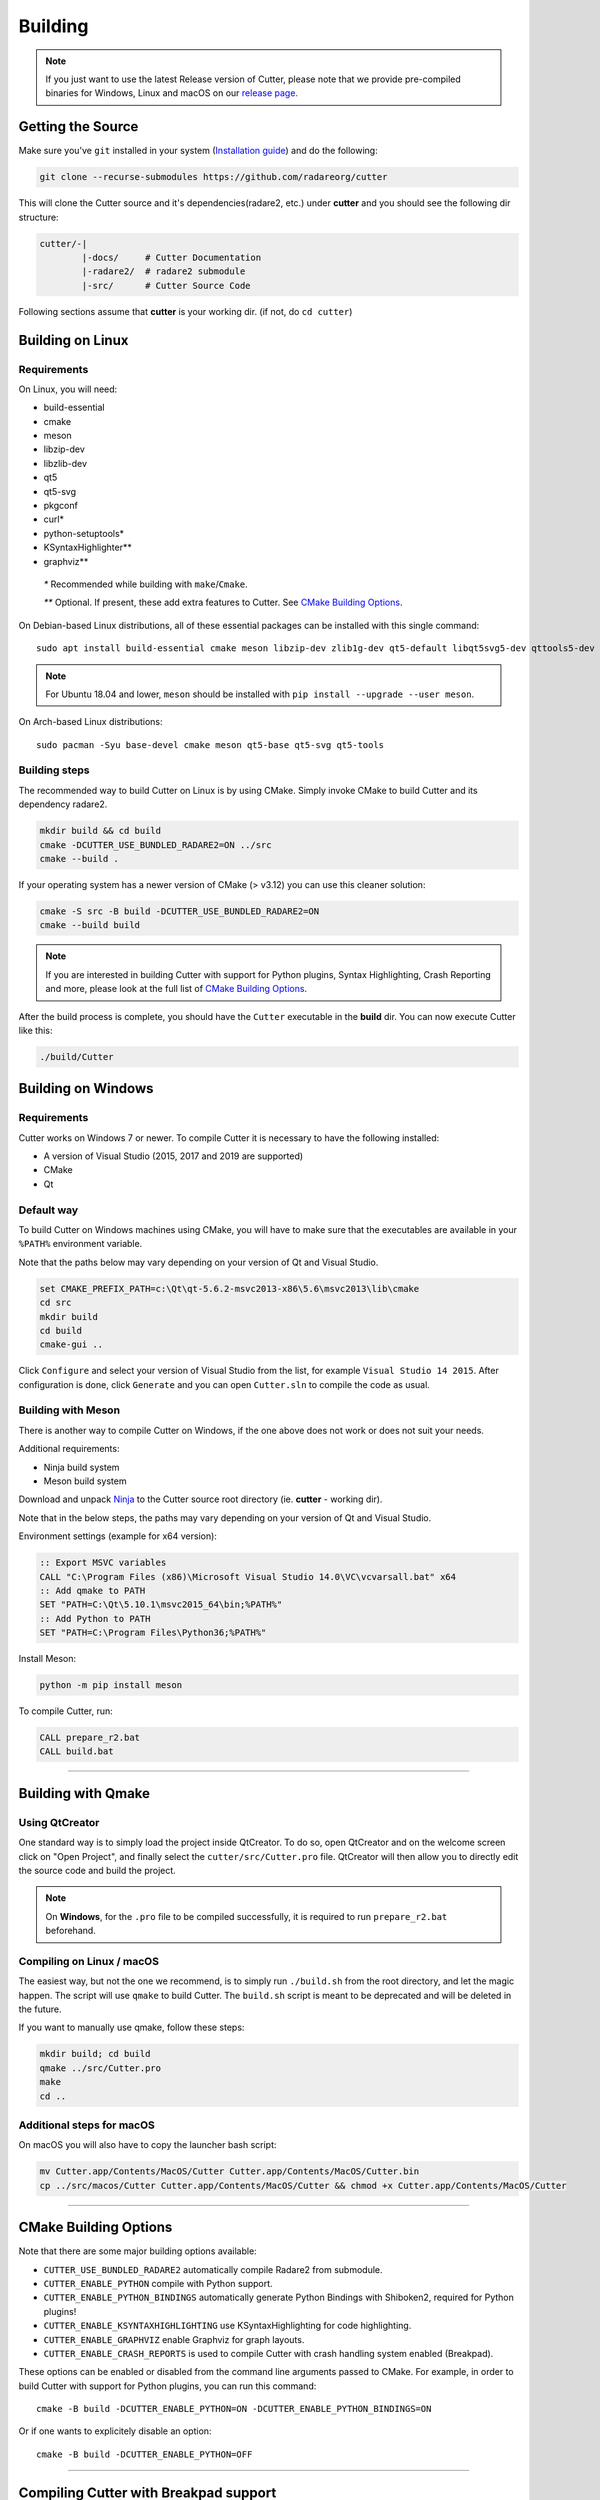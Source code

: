 Building
========

.. note::

 If you just want to use the latest Release version of Cutter, please note
 that we provide pre-compiled binaries for Windows, Linux and macOS on
 our `release page. <https://github.com/radareorg/cutter/releases/latest>`_

Getting the Source
------------------

Make sure you've ``git`` installed in your system (`Installation guide <https://git-scm.com/book/en/v2/Getting-Started-Installing-Git>`_) and do the following:

.. code-block:: sh

   git clone --recurse-submodules https://github.com/radareorg/cutter

This will clone the Cutter source and it's dependencies(radare2, etc.)
under **cutter** and you should see the following dir structure:

.. code-block:: sh

    cutter/-|
            |-docs/     # Cutter Documentation
            |-radare2/  # radare2 submodule
            |-src/      # Cutter Source Code

Following sections assume that **cutter** is your working dir. (if not, do ``cd cutter``)

Building on Linux
-----------------

Requirements
~~~~~~~~~~~~

On Linux, you will need:

* build-essential
* cmake
* meson
* libzip-dev
* libzlib-dev
* qt5
* qt5-svg
* pkgconf
* curl*
* python-setuptools*
* KSyntaxHighlighter**
* graphviz**

 `*` Recommended while building with ``make``/``Cmake``.

 `**` Optional. If present, these add extra features to Cutter. See `CMake Building Options`_.

On Debian-based Linux distributions, all of these essential packages can be installed with this single command:

::

   sudo apt install build-essential cmake meson libzip-dev zlib1g-dev qt5-default libqt5svg5-dev qttools5-dev qttools5-dev-tools

.. note::
 For Ubuntu 18.04 and lower, ``meson`` should be installed with ``pip install --upgrade --user meson``.

On Arch-based Linux distributions:

::

   sudo pacman -Syu base-devel cmake meson qt5-base qt5-svg qt5-tools

Building steps
~~~~~~~~~~~~~~

The recommended way to build Cutter on Linux is by using CMake. Simply invoke CMake to build Cutter and its dependency radare2.

.. code:: sh

   mkdir build && cd build
   cmake -DCUTTER_USE_BUNDLED_RADARE2=ON ../src
   cmake --build .

If your operating system has a newer version of CMake (> v3.12) you can use this cleaner solution:

.. code:: sh

   cmake -S src -B build -DCUTTER_USE_BUNDLED_RADARE2=ON
   cmake --build build


.. note::

   If you are interested in building Cutter with support for Python plugins,
   Syntax Highlighting, Crash Reporting and more,
   please look at the full list of `CMake Building Options`_.


After the build process is complete, you should have the ``Cutter`` executable in the **build** dir.
You can now execute Cutter like this:

.. code:: sh

   ./build/Cutter


Building on Windows
-------------------

Requirements
~~~~~~~~~~~~

Cutter works on Windows 7 or newer.
To compile Cutter it is necessary to have the following installed:

* A version of Visual Studio (2015, 2017 and 2019 are supported)
* CMake
* Qt

Default way
~~~~~~~~~~~

To build Cutter on Windows machines using CMake,
you will have to make sure that the executables are available
in your ``%PATH%`` environment variable.

Note that the paths below may vary depending on your version of Qt and Visual Studio.

.. code:: batch

   set CMAKE_PREFIX_PATH=c:\Qt\qt-5.6.2-msvc2013-x86\5.6\msvc2013\lib\cmake
   cd src
   mkdir build
   cd build
   cmake-gui ..

Click ``Configure`` and select your version of Visual Studio from the list,
for example ``Visual Studio 14 2015``.
After configuration is done, click ``Generate`` and you can open
``Cutter.sln`` to compile the code as usual.


Building with Meson
~~~~~~~~~~~~~~~~~~~

There is another way to compile Cutter on Windows, if the one above does
not work or does not suit your needs.

Additional requirements:

-  Ninja build system
-  Meson build system

Download and unpack
`Ninja <https://github.com/ninja-build/ninja/releases>`__ to the Cutter
source root directory (ie. **cutter** - working dir).

Note that in the below steps, the paths may vary depending on your version of Qt and Visual Studio.

Environment settings (example for x64 version):

.. code:: batch

    :: Export MSVC variables
    CALL "C:\Program Files (x86)\Microsoft Visual Studio 14.0\VC\vcvarsall.bat" x64
    :: Add qmake to PATH
    SET "PATH=C:\Qt\5.10.1\msvc2015_64\bin;%PATH%"
    :: Add Python to PATH
    SET "PATH=C:\Program Files\Python36;%PATH%"

Install Meson:

.. code:: batch

   python -m pip install meson

To compile Cutter, run:

.. code:: batch

   CALL prepare_r2.bat
   CALL build.bat


--------------

Building with Qmake
-------------------

Using QtCreator
~~~~~~~~~~~~~~~

One standard way is to simply load the project inside QtCreator.
To do so, open QtCreator and on the welcome screen click on "Open Project",
and finally select the ``cutter/src/Cutter.pro`` file.
QtCreator will then allow you to directly edit the source code and build the project.

.. note::

   On **Windows**, for the ``.pro`` file to be compiled successfully, it is required
   to run ``prepare_r2.bat`` beforehand.

Compiling on Linux / macOS
~~~~~~~~~~~~~~~~~~~~~~~~~~

The easiest way, but not the one we recommend, is to simply run ``./build.sh`` from the root directory,
and let the magic happen. The script will use ``qmake`` to build Cutter.
The ``build.sh`` script is meant to be deprecated and will be deleted in the future.

If you want to manually use qmake, follow these steps:

.. code:: sh

   mkdir build; cd build
   qmake ../src/Cutter.pro
   make
   cd ..

Additional steps for macOS
~~~~~~~~~~~~~~~~~~~~~~~~~~

On macOS you will also have to copy the launcher bash script:

.. code:: sh

   mv Cutter.app/Contents/MacOS/Cutter Cutter.app/Contents/MacOS/Cutter.bin
   cp ../src/macos/Cutter Cutter.app/Contents/MacOS/Cutter && chmod +x Cutter.app/Contents/MacOS/Cutter


--------------

CMake Building Options
----------------------

Note that there are some major building options available:

* ``CUTTER_USE_BUNDLED_RADARE2`` automatically compile Radare2 from submodule.
* ``CUTTER_ENABLE_PYTHON`` compile with Python support.
* ``CUTTER_ENABLE_PYTHON_BINDINGS`` automatically generate Python Bindings with Shiboken2, required for Python plugins!
* ``CUTTER_ENABLE_KSYNTAXHIGHLIGHTING`` use KSyntaxHighlighting for code highlighting.
* ``CUTTER_ENABLE_GRAPHVIZ`` enable Graphviz for graph layouts.
* ``CUTTER_ENABLE_CRASH_REPORTS`` is used to compile Cutter with crash handling system enabled (Breakpad).

These options can be enabled or disabled from the command line arguments passed to CMake.
For example, in order to build Cutter with support for Python plugins, you can run this command:

::

   cmake -B build -DCUTTER_ENABLE_PYTHON=ON -DCUTTER_ENABLE_PYTHON_BINDINGS=ON

Or if one wants to explicitely disable an option:

::

   cmake -B build -DCUTTER_ENABLE_PYTHON=OFF


--------------

Compiling Cutter with Breakpad support
--------------------------------------

If you want to build Cutter with crash handling system, you will want to first prepare Breakpad.
For this, simply run one of the scripts (according to your OS) from root Cutter directory:
    
.. code:: sh

   source scripts/prepare_breakpad_linux.sh # Linux
   source scripts/prepare_breakpad_macos.sh # MacOS
   scripts/prepare_breakpad.bat # Windows
   
Then if you are building on Linux you want to change ``PKG_CONFIG_PATH`` environment variable
so it contains ``$CUSTOM_BREAKPAD_PREFIX/lib/pkgconfig``. For this simply run

.. code:: sh

   export PKG_CONFIG_PATH="$CUSTOM_BREAKPAD_PREFIX/lib/pkgconfig:$PKG_CONFIG_PATH"


--------------

Troubleshooting
---------------

* **Cmake can't find Qt**

    Cmake: qt development package not found

Depending on how Qt installed (Distribution packages or using the Qt
installer application), CMake may not be able to find it by itself if it
is not in a common place. If that is the case, double check that the
correct Qt version is installed. Locate its prefix (a directory
containing bin/, lib/, include/, etc.) and specify it to CMake using
``CMAKE_PREFIX_PATH`` in the above process, e.g.:

::

   rm CMakeCache.txt # the cache may be polluted with unwanted libraries found before
   cmake -DCMAKE_PREFIX_PATH=/opt/Qt/5.9.1/gcc_64 ..

* **R2 libr_????.so cannot be found when running Cutter**

   ./Cutter: error while loading shared libraries: libr_lang.so: cannot open shared object file: No such file or directory

The exact r2 .so file that cannot be found may vary. On some systems, the linker by default uses RUNPATH instead of RPATH which is incompatible with the way r2 is currently compiled. It results in some of the r2 libraries not being found when running cutter. You can verify if this is the problem by running `ldd ./Cutter`. If all the r2 libraries are missing you have a different problem.
The workaround is to either add the `--disable-new-dtags` linker flag when compiling Cutter or add the r2 installation path to LD_LIBRARY_PATH environment variable.

::

   cmake -DCMAKE_EXE_LINKER_FLAGS="-Wl,--disable-new-dtags"  ..

* **r_core development package not found**

If you installed radare2 and still encounter this error, it could be that your
``PATH`` environment variable is set improperly (doesn’t contain
``/usr/local/bin``). That can be, for example, due to ``Qt Creator.app``
being copied over to ``/Applications``. To fix this, append
``:/usr/local/bin`` to the ``PATH`` variable within the *Build
Environment* section in Qt Creator. See the screenshot below should you
encounter any problems.

On macOS, you can also try:

-  ``PKG_CONFIG_PATH=$HOME/bin/prefix/radare2/lib/pkgconfig qmake``
-  ``PKG_CONFIG_PATH=$HOME/cutter/radare2/pkgcfg qmake`` (for modern
   version and if radare2 was installed like the submodule)

.. image:: images/cutter_path_settings.png

Or radare2 libs could be installed to ``/usr/lib/pkgconfig/``, so you
can add variable ``PKG_CONFIG_PATH`` with value ``/usr/lib/pkgconfig/``

* **macOS libjpeg error**

On macOS, QT5 apps fail to build on QtCreator if you have the ``libjpeg``
installed with brew. Run this command to work around the issue:

::

   sudo mv /usr/local/lib/libjpeg.dylib /usr/local/lib/libjpeg.dylib.not-found